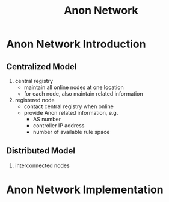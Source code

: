 #+TITLE: Anon Network

* Anon Network Introduction

** Centralized Model

1. central registry
   - maintain all online nodes at one location
   - for each node, also maintain related information
2. registered node
   - contact central registry when online
   - provide Anon related information, e.g.
     - AS number
     - controller IP address
     - number of available rule space

** Distributed Model

1. interconnected nodes

* Anon Network Implementation
